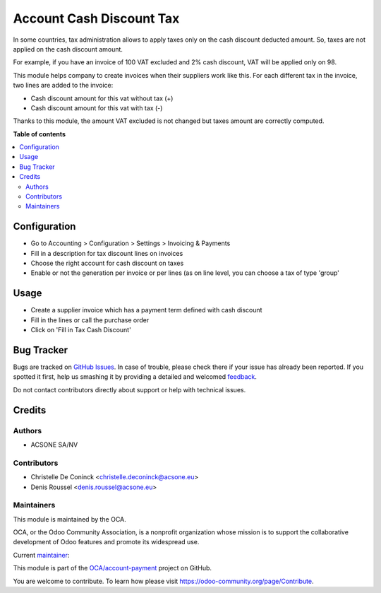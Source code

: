 =========================
Account Cash Discount Tax
=========================

.. !!!!!!!!!!!!!!!!!!!!!!!!!!!!!!!!!!!!!!!!!!!!!!!!!!!!
   !! This file is generated by oca-gen-addon-readme !!
   !! changes will be overwritten.                   !!
   !!!!!!!!!!!!!!!!!!!!!!!!!!!!!!!!!!!!!!!!!!!!!!!!!!!!

.. |badge1| image:: https://img.shields.io/badge/maturity-Alpha-red.png
    :target: https://odoo-community.org/page/development-status
    :alt: Alpha
.. |badge2| image:: https://img.shields.io/badge/licence-AGPL--3-blue.png
    :target: http://www.gnu.org/licenses/agpl-3.0-standalone.html
    :alt: License: AGPL-3
.. |badge3| image:: https://img.shields.io/badge/github-OCA%2Faccount--payment-lightgray.png?logo=github
    :target: https://github.com/OCA/account-payment/tree/10.0/account_cash_discount_tax
    :alt: OCA/account-payment
.. |badge4| image:: https://img.shields.io/badge/weblate-Translate%20me-F47D42.png
    :target: https://translation.odoo-community.org/projects/account-payment-10-0/account-payment-10-0-account_cash_discount_tax
    :alt: Translate me on Weblate
.. |badge5| image:: https://img.shields.io/badge/runbot-Try%20me-875A7B.png
    :target: https://runbot.odoo-community.org/runbot/96/10.0
    :alt: Try me on Runbot

|badge1| |badge2| |badge3| |badge4| |badge5| 

In some countries, tax administration allows to apply taxes only on the cash discount deducted amount. So, taxes are not applied on the cash discount amount.

For example, if you have an invoice of 100 VAT excluded and 2% cash discount, VAT will be applied only on 98.

This module helps company to create invoices when their suppliers work like this. For each different tax in the invoice, two lines are added to the invoice:

* Cash discount amount for this vat without tax (+)
* Cash discount amount for this vat with tax (-)

Thanks to this module, the amount VAT excluded is not changed but taxes amount are correctly computed.

**Table of contents**

.. contents::
   :local:

Configuration
=============

* Go to Accounting > Configuration > Settings > Invoicing & Payments
* Fill in a description for tax discount lines on invoices
* Choose the right account for cash discount on taxes
* Enable or not the generation per invoice or per lines (as on line level,
  you can choose a tax of type 'group'

Usage
=====

* Create a supplier invoice which has a payment term defined with
  cash discount
* Fill in the lines or call the purchase order
* Click on 'Fill in Tax Cash Discount'

Bug Tracker
===========

Bugs are tracked on `GitHub Issues <https://github.com/OCA/account-payment/issues>`_.
In case of trouble, please check there if your issue has already been reported.
If you spotted it first, help us smashing it by providing a detailed and welcomed
`feedback <https://github.com/OCA/account-payment/issues/new?body=module:%20account_cash_discount_tax%0Aversion:%2010.0%0A%0A**Steps%20to%20reproduce**%0A-%20...%0A%0A**Current%20behavior**%0A%0A**Expected%20behavior**>`_.

Do not contact contributors directly about support or help with technical issues.

Credits
=======

Authors
~~~~~~~

* ACSONE SA/NV

Contributors
~~~~~~~~~~~~

* Christelle De Coninck <christelle.deconinck@acsone.eu>
* Denis Roussel <denis.roussel@acsone.eu>

Maintainers
~~~~~~~~~~~

This module is maintained by the OCA.

.. image:: https://odoo-community.org/logo.png
   :alt: Odoo Community Association
   :target: https://odoo-community.org

OCA, or the Odoo Community Association, is a nonprofit organization whose
mission is to support the collaborative development of Odoo features and
promote its widespread use.

.. |maintainer-rousseldenis| image:: https://github.com/rousseldenis.png?size=40px
    :target: https://github.com/rousseldenis
    :alt: rousseldenis

Current `maintainer <https://odoo-community.org/page/maintainer-role>`__:

|maintainer-rousseldenis| 

This module is part of the `OCA/account-payment <https://github.com/OCA/account-payment/tree/10.0/account_cash_discount_tax>`_ project on GitHub.

You are welcome to contribute. To learn how please visit https://odoo-community.org/page/Contribute.
